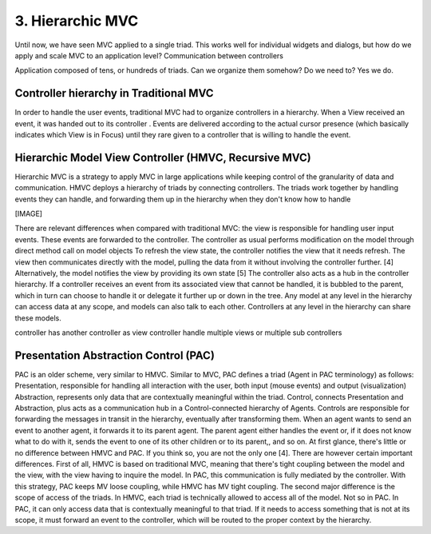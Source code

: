 3. Hierarchic MVC
=================

Until now, we have seen MVC applied to a single triad. This works well for
individual widgets and dialogs, but how do we apply and scale MVC to an
application level?  Communication between controllers

Application composed of tens, or hundreds of triads. Can we organize them 
somehow? Do we need to? Yes we do.

Controller hierarchy in Traditional MVC
---------------------------------------

In order to handle the user events, traditional MVC had to organize controllers
in a hierarchy. When a View received an event, it was handed out to its controller
. Events are delivered according to the actual cursor presence (which basically
indicates which View is in Focus) until they rare given to a controller that is
willing to handle the event.



Hierarchic Model View Controller (HMVC, Recursive MVC)
------------------------------------------------------

Hierarchic MVC is a strategy to apply MVC in large applications while keeping
control of the granularity of data and communication. HMVC deploys a hierarchy
of triads by connecting controllers. The triads work together by handling
events they can handle, and forwarding them up in the hierarchy when they don't
know how to handle

[IMAGE]

There are relevant differences when compared with traditional MVC:
the view is responsible for handling user input events. These events are
forwarded to the controller.  The controller as usual performs modification on
the model through direct method call on model objects To refresh the view
state, the controller notifies the view that it needs refresh. The view then
communicates directly with the model, pulling the data from it without
involving the controller further. [4] Alternatively, the model notifies the
view by providing its own state [5] The controller also acts as a hub in the
controller hierarchy. If a controller receives an event from its associated
view that cannot be handled, it is bubbled to the parent, which in turn can
choose to handle it or delegate it further up or down in the tree.  Any model
at any level in the hierarchy can access data at any scope, and models can also
talk to each other. Controllers at any level in the hierarchy can share these
models.

controller has another controller as view
controller handle multiple views or multiple sub controllers


Presentation Abstraction Control (PAC)
--------------------------------------

PAC is an older scheme, very similar to HMVC. Similar to MVC, PAC defines a
triad (Agent in PAC terminology) as follows: Presentation, responsible for
handling all interaction with the user, both input (mouse events)  and output
(visualization) Abstraction, represents only data that are contextually
meaningful within the triad.  Control, connects Presentation and Abstraction,
plus acts as a communication hub in a Control-connected hierarchy of Agents.
Controls are responsible for forwarding the messages in transit in the
hierarchy, eventually after transforming them. When an agent wants to send an
event to another agent, it forwards it to its parent agent. The parent agent
either handles the event or, if it does not know what to do with it, sends the
event to one of its other children or to its parent,, and so on.  At first
glance, there's little or no difference between HMVC and PAC. If you think so,
you are not the only one [4]. There are however certain important differences.
First of all, HMVC  is based on traditional MVC, meaning that there's tight
coupling between the model and the view, with the view having to inquire the
model. In PAC, this communication is fully mediated by the controller. With
this strategy, PAC keeps MV loose coupling, while HMVC has MV tight coupling.  
The second major difference is the scope of access of the triads. In HMVC, each
triad is technically allowed to access all of the model. Not so in PAC. In PAC,
it can only access data that is contextually meaningful to that triad. If it
needs to access something that is not at its scope, it must forward an event to
the controller, which will be routed to the proper context by the hierarchy.

